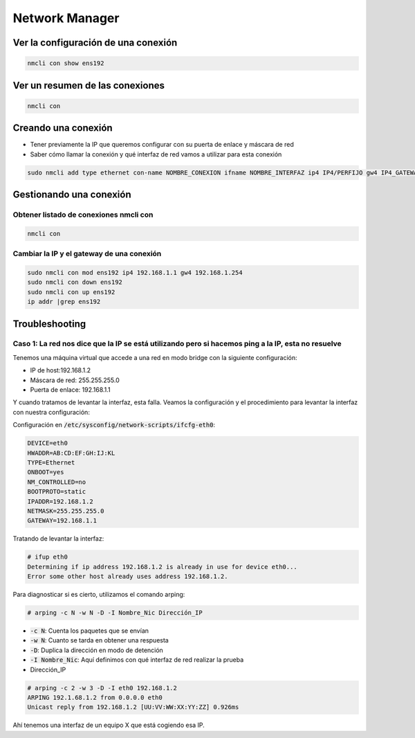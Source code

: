 Network Manager
---------------

Ver la configuración de una conexión
####################################

.. code-block:: bash

  nmcli con show ens192

Ver un resumen de las conexiones
################################

.. code-block:: bash

  nmcli con

Creando una conexión
####################

* Tener previamente la IP que queremos configurar con su puerta de enlace y máscara de red
* Saber cómo llamar la conexión y qué interfaz de red vamos a utilizar para esta conexión

.. code-block:: bash
  
  sudo nmcli add type ethernet con-name NOMBRE_CONEXION ifname NOMBRE_INTERFAZ ip4 IP4/PERFIJO gw4 IP4_GATEWAY/PREFIJO ipv4.dns "X.X.X.X Y.Y.Y.Y"


Gestionando una conexión
########################

Obtener listado de conexiones nmcli con
***************************************

.. code-block:: bash

  nmcli con

Cambiar la IP y el gateway de una conexión
******************************************

.. code-block:: bash

  sudo nmcli con mod ens192 ip4 192.168.1.1 gw4 192.168.1.254
  sudo nmcli con down ens192
  sudo nmcli con up ens192
  ip addr |grep ens192

Troubleshooting
###############

Caso 1: La red nos dice que la IP se está utilizando pero si hacemos ping a la IP, esta no resuelve
***************************************************************************************************

Tenemos una máquina virtual que accede a una red en modo bridge con la siguiente configuración:

* IP de host:192.168.1.2 
* Máscara de red: 255.255.255.0
* Puerta de enlace: 192.168.1.1

Y cuando tratamos de levantar la interfaz, esta falla. Veamos la configuración y el procedimiento para levantar la interfaz con nuestra configuración:

Configuración en :code:`/etc/sysconfig/network-scripts/ifcfg-eth0`:

.. code-block::

  DEVICE=eth0
  HWADDR=AB:CD:EF:GH:IJ:KL
  TYPE=Ethernet
  ONBOOT=yes
  NM_CONTROLLED=no
  BOOTPROTO=static
  IPADDR=192.168.1.2
  NETMASK=255.255.255.0
  GATEWAY=192.168.1.1

Tratando de levantar la interfaz:

.. code-block:: bash

  # ifup eth0
  Determining if ip address 192.168.1.2 is already in use for device eth0...
  Error some other host already uses address 192.168.1.2.


Para diagnosticar si es cierto, utilizamos el comando arping:

.. code-block:: bash

  # arping -c N -w N -D -I Nombre_Nic Dirección_IP

* :code:`-c N`: Cuenta los paquetes que se envían
* :code:`-w N`: Cuanto se tarda en obtener una respuesta
* :code:`-D`: Duplica la dirección en modo de detención
* :code:`-I Nombre_Nic`: Aquí definimos con qué interfaz de red realizar la prueba
* Dirección_IP

.. code-block:: bash

  # arping -c 2 -w 3 -D -I eth0 192.168.1.2
  ARPING 192.1.68.1.2 from 0.0.0.0 eth0
  Unicast reply from 192.168.1.2 [UU:VV:WW:XX:YY:ZZ] 0.926ms

Ahí tenemos una interfaz de un equipo X que está cogiendo esa IP. 
